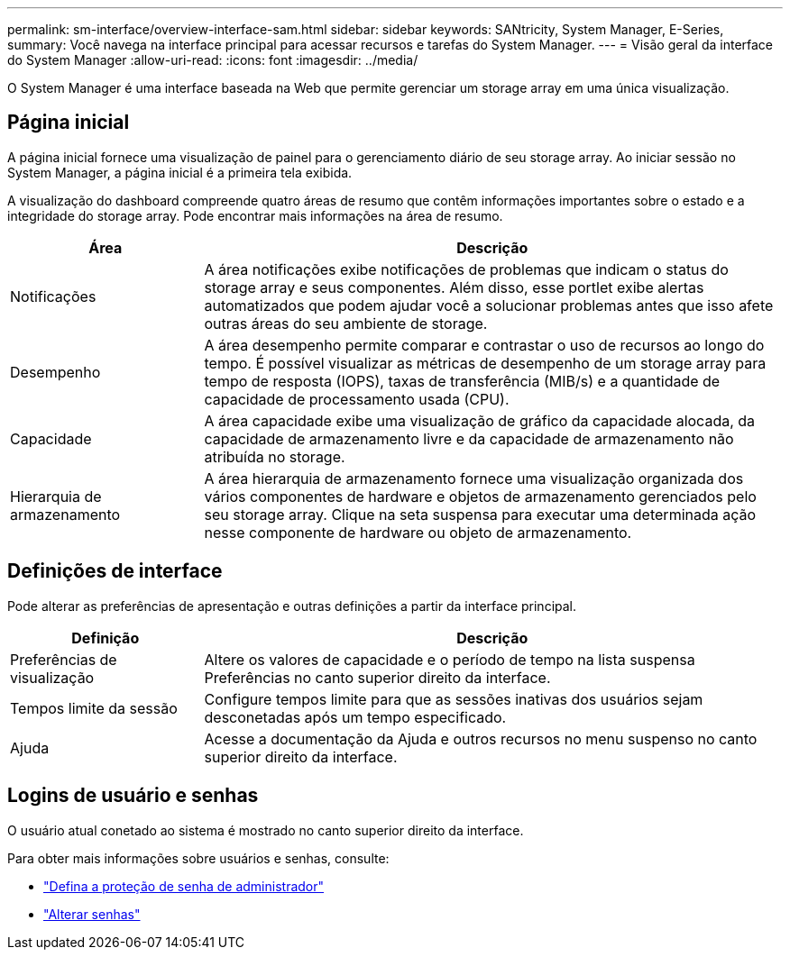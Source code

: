 ---
permalink: sm-interface/overview-interface-sam.html 
sidebar: sidebar 
keywords: SANtricity, System Manager, E-Series, 
summary: Você navega na interface principal para acessar recursos e tarefas do System Manager. 
---
= Visão geral da interface do System Manager
:allow-uri-read: 
:icons: font
:imagesdir: ../media/


[role="lead"]
O System Manager é uma interface baseada na Web que permite gerenciar um storage array em uma única visualização.



== Página inicial

A página inicial fornece uma visualização de painel para o gerenciamento diário de seu storage array. Ao iniciar sessão no System Manager, a página inicial é a primeira tela exibida.

A visualização do dashboard compreende quatro áreas de resumo que contêm informações importantes sobre o estado e a integridade do storage array. Pode encontrar mais informações na área de resumo.

[cols="25h,~"]
|===
| Área | Descrição 


 a| 
Notificações
 a| 
A área notificações exibe notificações de problemas que indicam o status do storage array e seus componentes. Além disso, esse portlet exibe alertas automatizados que podem ajudar você a solucionar problemas antes que isso afete outras áreas do seu ambiente de storage.



 a| 
Desempenho
 a| 
A área desempenho permite comparar e contrastar o uso de recursos ao longo do tempo. É possível visualizar as métricas de desempenho de um storage array para tempo de resposta (IOPS), taxas de transferência (MIB/s) e a quantidade de capacidade de processamento usada (CPU).



 a| 
Capacidade
 a| 
A área capacidade exibe uma visualização de gráfico da capacidade alocada, da capacidade de armazenamento livre e da capacidade de armazenamento não atribuída no storage.



 a| 
Hierarquia de armazenamento
 a| 
A área hierarquia de armazenamento fornece uma visualização organizada dos vários componentes de hardware e objetos de armazenamento gerenciados pelo seu storage array. Clique na seta suspensa para executar uma determinada ação nesse componente de hardware ou objeto de armazenamento.

|===


== Definições de interface

Pode alterar as preferências de apresentação e outras definições a partir da interface principal.

[cols="25h,~"]
|===
| Definição | Descrição 


 a| 
Preferências de visualização
 a| 
Altere os valores de capacidade e o período de tempo na lista suspensa Preferências no canto superior direito da interface.



 a| 
Tempos limite da sessão
 a| 
Configure tempos limite para que as sessões inativas dos usuários sejam desconetadas após um tempo especificado.



 a| 
Ajuda
 a| 
Acesse a documentação da Ajuda e outros recursos no menu suspenso no canto superior direito da interface.

|===


== Logins de usuário e senhas

O usuário atual conetado ao sistema é mostrado no canto superior direito da interface.

Para obter mais informações sobre usuários e senhas, consulte:

* link:administrator-password-protection.html["Defina a proteção de senha de administrador"]
* link:../sm-settings/change-passwords.html["Alterar senhas"]

